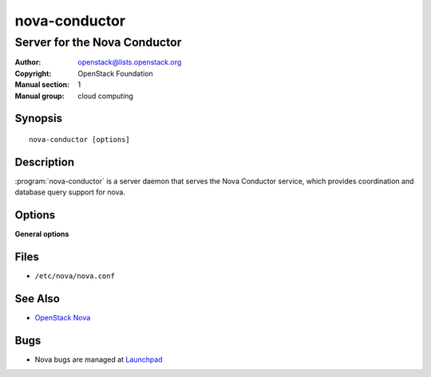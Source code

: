 ==============
nova-conductor
==============

-----------------------------
Server for the Nova Conductor
-----------------------------

:Author: openstack@lists.openstack.org
:Copyright: OpenStack Foundation
:Manual section: 1
:Manual group: cloud computing

Synopsis
========

::

  nova-conductor [options]

Description
===========

:program:`nova-conductor` is a server daemon that serves the Nova Conductor
service, which provides coordination and database query support for nova.

Options
=======

**General options**

Files
=====

* ``/etc/nova/nova.conf``

See Also
========

* `OpenStack Nova <https://docs.openstack.org/nova/latest/>`__

Bugs
====

* Nova bugs are managed at `Launchpad <https://bugs.launchpad.net/nova>`__
